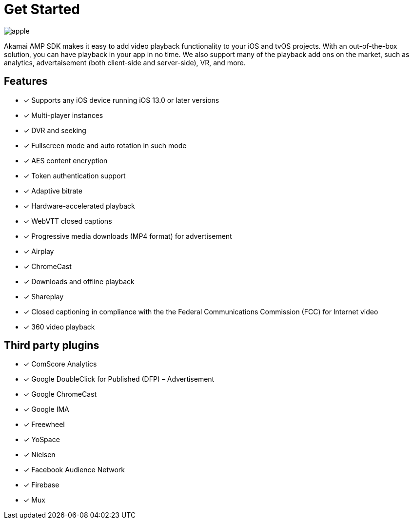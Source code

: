 = Get Started

image::apple.png[align="center"]

Akamai AMP SDK makes it easy to add video playback functionality to your iOS and tvOS projects. With an out-of-the-box solution, you can have playback in your app in no time. We also support many of the playback add ons on the market, such as analytics, advertaisement (both client-side and server-side), VR, and more.

== Features

* [*] Supports any iOS device running iOS 13.0 or later versions
* [*] Multi-player instances
* [*] DVR and seeking
* [*] Fullscreen mode and auto rotation in such mode
* [*] AES content encryption
* [*] Token authentication support
* [*] Adaptive bitrate
* [*] Hardware-accelerated playback
* [*] WebVTT closed captions
* [*] Progressive media downloads (MP4 format) for advertisement
* [*] Airplay
* [*] ChromeCast
* [*] Downloads and offline playback
* [*] Shareplay
* [*] Closed captioning in compliance with the the Federal Communications Commission (FCC) for Internet video
* [*] 360 video playback


== Third party plugins

* [*] ComScore Analytics
* [*] Google DoubleClick for Published (DFP) – Advertisement
* [*] Google ChromeCast
* [*] Google IMA
* [*] Freewheel
* [*] YoSpace
* [*] Nielsen
* [*] Facebook Audience Network
* [*] Firebase
* [*] Mux
